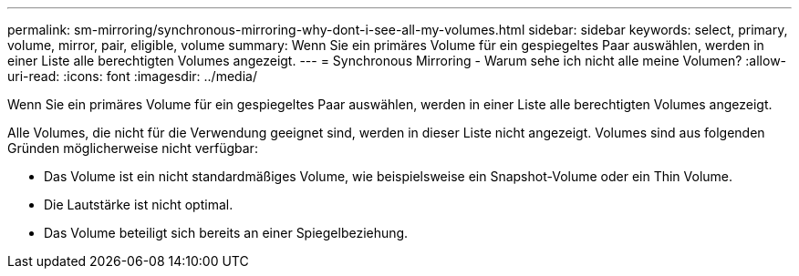 ---
permalink: sm-mirroring/synchronous-mirroring-why-dont-i-see-all-my-volumes.html 
sidebar: sidebar 
keywords: select, primary, volume, mirror, pair, eligible, volume 
summary: Wenn Sie ein primäres Volume für ein gespiegeltes Paar auswählen, werden in einer Liste alle berechtigten Volumes angezeigt. 
---
= Synchronous Mirroring - Warum sehe ich nicht alle meine Volumen?
:allow-uri-read: 
:icons: font
:imagesdir: ../media/


[role="lead"]
Wenn Sie ein primäres Volume für ein gespiegeltes Paar auswählen, werden in einer Liste alle berechtigten Volumes angezeigt.

Alle Volumes, die nicht für die Verwendung geeignet sind, werden in dieser Liste nicht angezeigt. Volumes sind aus folgenden Gründen möglicherweise nicht verfügbar:

* Das Volume ist ein nicht standardmäßiges Volume, wie beispielsweise ein Snapshot-Volume oder ein Thin Volume.
* Die Lautstärke ist nicht optimal.
* Das Volume beteiligt sich bereits an einer Spiegelbeziehung.

